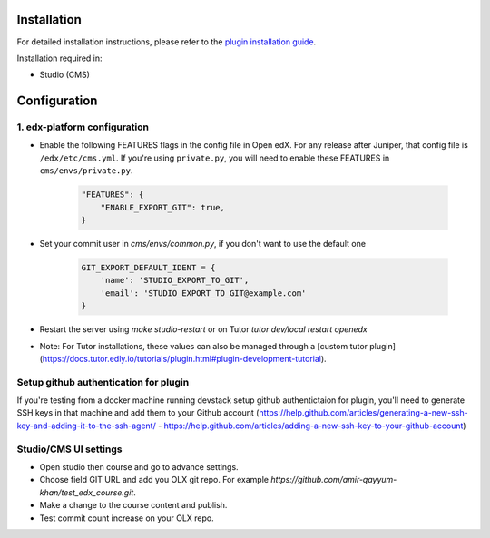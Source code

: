 
Installation
============

For detailed installation instructions, please refer to the `plugin installation guide <../../docs#installation-guide>`_.

Installation required in:

* Studio (CMS)

Configuration
=============

1. edx-platform configuration
-----------------------------

- Enable the following FEATURES flags in the config file in Open edX. For any release after Juniper, that config file is ``/edx/etc/cms.yml``. If you're using ``private.py``, you will need to enable these FEATURES in ``cms/envs/private.py``.

    .. code-block::
    
        "FEATURES": {
            "ENABLE_EXPORT_GIT": true,
        }
    
- Set your commit user in `cms/envs/common.py`, if you don't want to use the default one
    
    .. code-block::

        GIT_EXPORT_DEFAULT_IDENT = {
            'name': 'STUDIO_EXPORT_TO_GIT',
            'email': 'STUDIO_EXPORT_TO_GIT@example.com'
        }

- Restart the server using `make studio-restart` or on Tutor `tutor dev/local restart openedx`
- Note: For Tutor installations, these values can also be managed through a [custom tutor plugin](https://docs.tutor.edly.io/tutorials/plugin.html#plugin-development-tutorial).

Setup github authentication for plugin
---------------------------------------
If you're testing from a docker machine running devstack setup github authentictaion for plugin, you'll need to generate SSH keys in that
machine and add them to your Github account
(https://help.github.com/articles/generating-a-new-ssh-key-and-adding-it-to-the-ssh-agent/ -
https://help.github.com/articles/adding-a-new-ssh-key-to-your-github-account)

Studio/CMS UI settings
----------------------
- Open studio then course and go to advance settings.
- Choose field GIT URL and add you OLX git repo. For example `https://github.com/amir-qayyum-khan/test_edx_course.git`.
- Make a change to the course content and publish.
- Test commit count increase on your OLX repo.
